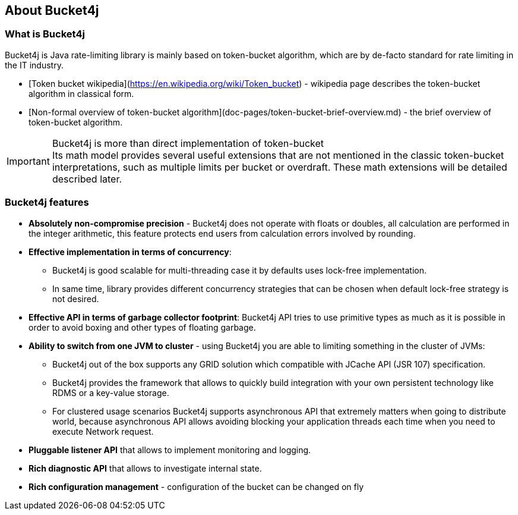 == About Bucket4j
=== What is Bucket4j
Bucket4j is Java rate-limiting library is mainly based on token-bucket algorithm, which are by de-facto standard for rate limiting in the IT industry.

* [Token bucket wikipedia](https://en.wikipedia.org/wiki/Token_bucket) - wikipedia page describes the token-bucket algorithm in classical form.
* [Non-formal overview of token-bucket algorithm](doc-pages/token-bucket-brief-overview.md) - the brief overview of token-bucket algorithm.

.Bucket4j is more than direct implementation of token-bucket
IMPORTANT: Its math model provides several useful extensions that are not mentioned in the classic token-bucket interpretations,
such as multiple limits per bucket or overdraft. These math extensions will be detailed described later.

=== Bucket4j features
* *Absolutely non-compromise precision* - Bucket4j does not operate with floats or doubles, all calculation are performed in the integer arithmetic, this feature protects end users from calculation errors involved by rounding.
* *Effective implementation in terms of concurrency*:
 - Bucket4j is good scalable for multi-threading case it by defaults uses lock-free implementation.
 - In same time, library provides different concurrency strategies that can be chosen when default lock-free strategy is not desired.
* *Effective API in terms of garbage collector footprint*: Bucket4j API tries to use primitive types as much as it is possible in order to avoid boxing and other types of floating garbage.
* *Ability to switch from one JVM to cluster* - using Bucket4j you are able to limiting something in the cluster of JVMs:
 - Bucket4j out of the box supports any GRID solution which compatible with JCache API (JSR 107) specification.
 - Bucket4j provides the framework that allows to quickly build integration with your own persistent technology like RDMS or a key-value storage.
 - For clustered usage scenarios Bucket4j supports asynchronous API that extremely matters when going to distribute world, because asynchronous API allows avoiding blocking your application threads each time when you need to execute Network request.
* *Pluggable listener API* that allows to implement monitoring and logging.
* *Rich diagnostic API* that allows to investigate internal state.
* *Rich configuration management* - configuration of the bucket can be changed on fly

